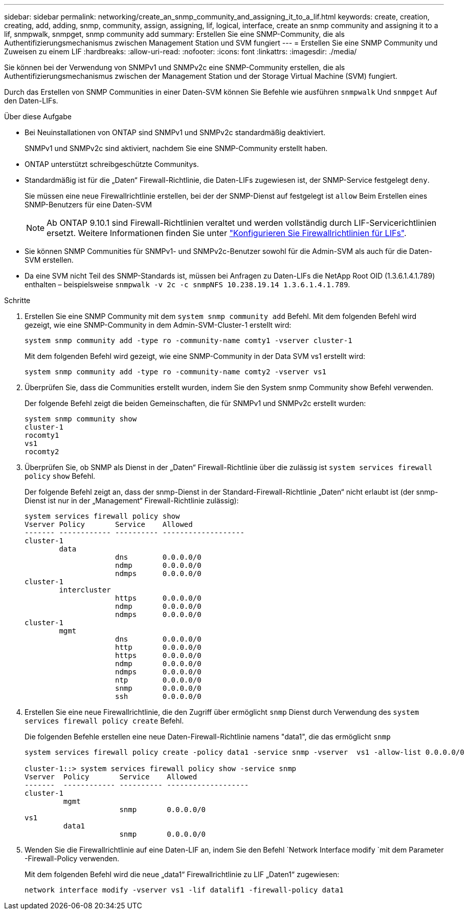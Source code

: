 ---
sidebar: sidebar 
permalink: networking/create_an_snmp_community_and_assigning_it_to_a_lif.html 
keywords: create, creation, creating, add, adding, snmp, community, assign, assigning, lif, logical, interface, create an snmp community and assigning it to a lif, snmpwalk, snmpget, snmp community add 
summary: Erstellen Sie eine SNMP-Community, die als Authentifizierungsmechanismus zwischen Management Station und SVM fungiert 
---
= Erstellen Sie eine SNMP Community und Zuweisen zu einem LIF
:hardbreaks:
:allow-uri-read: 
:nofooter: 
:icons: font
:linkattrs: 
:imagesdir: ./media/


[role="lead"]
Sie können bei der Verwendung von SNMPv1 und SNMPv2c eine SNMP-Community erstellen, die als Authentifizierungsmechanismus zwischen der Management Station und der Storage Virtual Machine (SVM) fungiert.

Durch das Erstellen von SNMP Communities in einer Daten-SVM können Sie Befehle wie ausführen `snmpwalk` Und `snmpget` Auf den Daten-LIFs.

.Über diese Aufgabe
* Bei Neuinstallationen von ONTAP sind SNMPv1 und SNMPv2c standardmäßig deaktiviert.
+
SNMPv1 und SNMPv2c sind aktiviert, nachdem Sie eine SNMP-Community erstellt haben.

* ONTAP unterstützt schreibgeschützte Communitys.
* Standardmäßig ist für die „Daten“ Firewall-Richtlinie, die Daten-LIFs zugewiesen ist, der SNMP-Service festgelegt `deny`.
+
Sie müssen eine neue Firewallrichtlinie erstellen, bei der der SNMP-Dienst auf festgelegt ist `allow` Beim Erstellen eines SNMP-Benutzers für eine Daten-SVM

+

NOTE: Ab ONTAP 9.10.1 sind Firewall-Richtlinien veraltet und werden vollständig durch LIF-Servicerichtlinien ersetzt. Weitere Informationen finden Sie unter link:../networking/configure_firewall_policies_for_lifs.html["Konfigurieren Sie Firewallrichtlinien für LIFs"].

* Sie können SNMP Communities für SNMPv1- und SNMPv2c-Benutzer sowohl für die Admin-SVM als auch für die Daten-SVM erstellen.
* Da eine SVM nicht Teil des SNMP-Standards ist, müssen bei Anfragen zu Daten-LIFs die NetApp Root OID (1.3.6.1.4.1.789) enthalten – beispielsweise `snmpwalk -v 2c -c snmpNFS 10.238.19.14 1.3.6.1.4.1.789`.


.Schritte
. Erstellen Sie eine SNMP Community mit dem `system snmp community add` Befehl. Mit dem folgenden Befehl wird gezeigt, wie eine SNMP-Community in dem Admin-SVM-Cluster-1 erstellt wird:
+
....
system snmp community add -type ro -community-name comty1 -vserver cluster-1
....
+
Mit dem folgenden Befehl wird gezeigt, wie eine SNMP-Community in der Data SVM vs1 erstellt wird:

+
....
system snmp community add -type ro -community-name comty2 -vserver vs1
....
. Überprüfen Sie, dass die Communities erstellt wurden, indem Sie den System snmp Community show Befehl verwenden.
+
Der folgende Befehl zeigt die beiden Gemeinschaften, die für SNMPv1 und SNMPv2c erstellt wurden:

+
....
system snmp community show
cluster-1
rocomty1
vs1
rocomty2
....
. Überprüfen Sie, ob SNMP als Dienst in der „Daten“ Firewall-Richtlinie über die zulässig ist `system services firewall policy` `show` Befehl.
+
Der folgende Befehl zeigt an, dass der snmp-Dienst in der Standard-Firewall-Richtlinie „Daten“ nicht erlaubt ist (der snmp-Dienst ist nur in der „Management“ Firewall-Richtlinie zulässig):

+
....
system services firewall policy show
Vserver Policy       Service    Allowed
------- ------------ ---------- -------------------
cluster-1
        data
                     dns        0.0.0.0/0
                     ndmp       0.0.0.0/0
                     ndmps      0.0.0.0/0
cluster-1
        intercluster
                     https      0.0.0.0/0
                     ndmp       0.0.0.0/0
                     ndmps      0.0.0.0/0
cluster-1
        mgmt
                     dns        0.0.0.0/0
                     http       0.0.0.0/0
                     https      0.0.0.0/0
                     ndmp       0.0.0.0/0
                     ndmps      0.0.0.0/0
                     ntp        0.0.0.0/0
                     snmp       0.0.0.0/0
                     ssh        0.0.0.0/0
....
. Erstellen Sie eine neue Firewallrichtlinie, die den Zugriff über ermöglicht `snmp` Dienst durch Verwendung des `system services firewall policy create` Befehl.
+
Die folgenden Befehle erstellen eine neue Daten-Firewall-Richtlinie namens "data1", die das ermöglicht `snmp`

+
....
system services firewall policy create -policy data1 -service snmp -vserver  vs1 -allow-list 0.0.0.0/0

cluster-1::> system services firewall policy show -service snmp
Vserver  Policy       Service    Allowed
-------  ------------ ---------- -------------------
cluster-1
         mgmt
                      snmp       0.0.0.0/0
vs1
         data1
                      snmp       0.0.0.0/0
....
. Wenden Sie die Firewallrichtlinie auf eine Daten-LIF an, indem Sie den Befehl `Network Interface modify `mit dem Parameter -Firewall-Policy verwenden.
+
Mit dem folgenden Befehl wird die neue „data1“ Firewallrichtlinie zu LIF „Daten1“ zugewiesen:

+
....
network interface modify -vserver vs1 -lif datalif1 -firewall-policy data1
....

